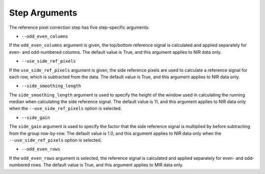 Step Arguments
==============

The reference pixel correction step has five step-specific arguments:

*  ``--odd_even_columns``

If the ``odd_even_columns`` argument is given, the top/bottom reference
signal is calculated and applied separately for even- and odd-numbered
columns.  The default value is True, and this argument applies to NIR
data only.

*  ``--use_side_ref_pixels``

If the ``use_side_ref_pixels`` argument is given, the side reference pixels
are used to calculate a reference signal for each row, which is subtracted
from the data.  The default value is True, and this argument applies to NIR
data only.


*  ``--side_smoothing_length``

The ``side_smoothing_length`` argument is used to specify the height of
the window used in calculating the running median when calculating the side
reference signal. The default value is 11, and this argument applies to NIR
data only when the ``--use_side_ref_pixels`` option is selected.

*  ``--side_gain``

The ``side_gain`` argument is used to specify the factor that the side
reference signal is multiplied by before subtracting from the group
row-by-row.  The default value is 1.0, and this argument applies to NIR
data only when the ``--use_side_ref_pixels`` option is selected.

*  ``--odd_even_rows``

If the ``odd_even_rows`` argument is selected, the reference signal is
calculated and applied separately for even- and odd-numbered rows.  The
default value is True, and this argument applies to MIR data only.
